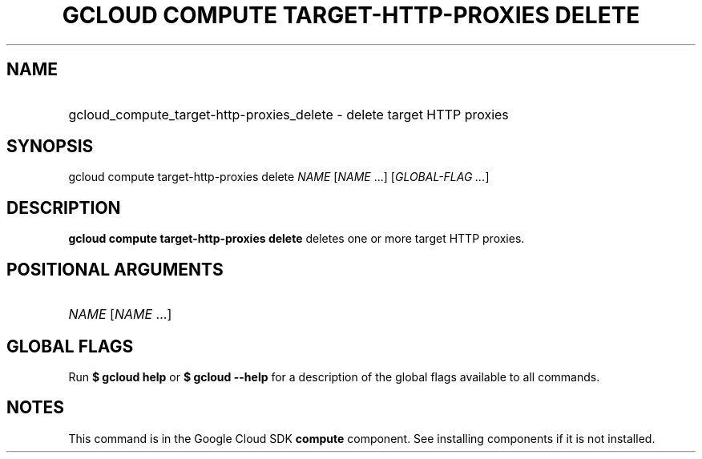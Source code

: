 .TH "GCLOUD COMPUTE TARGET-HTTP-PROXIES DELETE" "1" "" "" ""
.ie \n(.g .ds Aq \(aq
.el       .ds Aq '
.nh
.ad l
.SH "NAME"
.HP
gcloud_compute_target-http-proxies_delete \- delete target HTTP proxies
.SH "SYNOPSIS"
.sp
gcloud compute target\-http\-proxies delete \fINAME\fR [\fINAME\fR \&...] [\fIGLOBAL\-FLAG \&...\fR]
.SH "DESCRIPTION"
.sp
\fBgcloud compute target\-http\-proxies delete\fR deletes one or more target HTTP proxies\&.
.SH "POSITIONAL ARGUMENTS"
.HP
\fINAME\fR [\fINAME\fR \&...]
.RE
.SH "GLOBAL FLAGS"
.sp
Run \fB$ \fR\fBgcloud\fR\fB help\fR or \fB$ \fR\fBgcloud\fR\fB \-\-help\fR for a description of the global flags available to all commands\&.
.SH "NOTES"
.sp
This command is in the Google Cloud SDK \fBcompute\fR component\&. See installing components if it is not installed\&.
